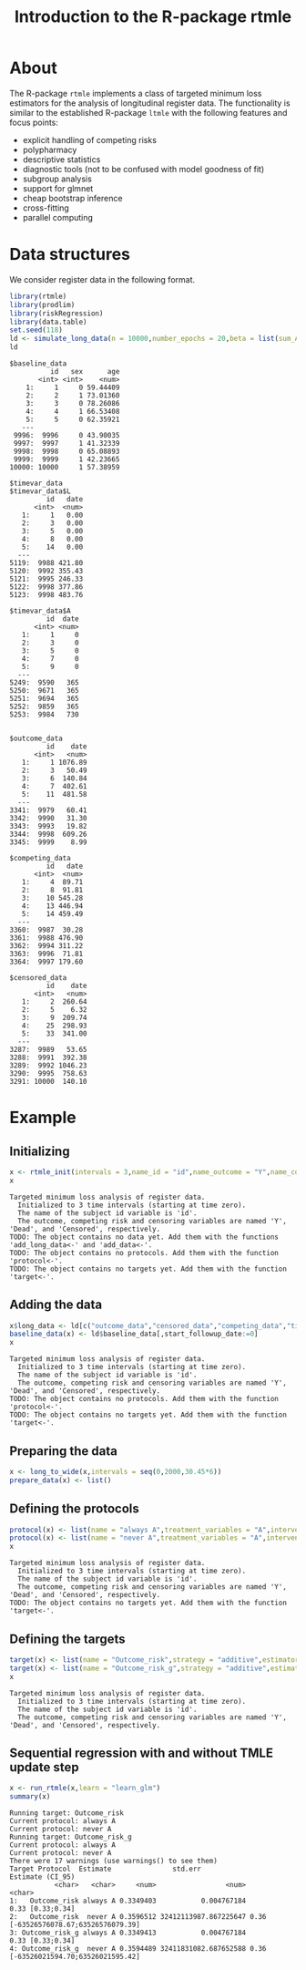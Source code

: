 * About

The R-package =rtmle= implements a class of targeted minimum loss
estimators for the analysis of longitudinal register data. The
functionality is similar to the established R-package =ltmle= with the
following features and focus points:

- explicit handling of competing risks
- polypharmacy
- descriptive statistics
- diagnostic tools (not to be confused with model goodness of fit)
- subgroup analysis
- support for glmnet
- cheap bootstrap inference
- cross-fitting 
- parallel computing

* Data structures  

We consider register data in the following format.

#+ATTR_LATEX: :options otherkeywords={}, deletekeywords={}
#+BEGIN_SRC R  :results output verbatim  :exports both  :session *R* :cache yes
library(rtmle)
library(prodlim)
library(riskRegression)
library(data.table)
set.seed(118)
ld <- simulate_long_data(n = 10000,number_epochs = 20,beta = list(sum_A_on_Y = -.1,A0_on_Y = 0),register_format = TRUE)
ld
#+END_SRC

#+begin_example
$baseline_data
          id   sex      age
       <int> <int>    <num>
    1:     1     0 59.44409
    2:     2     1 73.01360
    3:     3     0 78.26086
    4:     4     1 66.53408
    5:     5     0 62.35921
   ---                     
 9996:  9996     0 43.90035
 9997:  9997     1 41.32339
 9998:  9998     0 65.08893
 9999:  9999     1 42.23665
10000: 10000     1 57.38959

$timevar_data
$timevar_data$L
         id   date
      <int>  <num>
   1:     1   0.00
   2:     3   0.00
   3:     5   0.00
   4:     8   0.00
   5:    14   0.00
  ---             
5119:  9988 421.80
5120:  9992 355.43
5121:  9995 246.33
5122:  9998 377.86
5123:  9998 483.76

$timevar_data$A
         id  date
      <int> <num>
   1:     1     0
   2:     3     0
   3:     5     0
   4:     7     0
   5:     9     0
  ---            
5249:  9590   365
5250:  9671   365
5251:  9694   365
5252:  9859   365
5253:  9984   730


$outcome_data
         id    date
      <int>   <num>
   1:     1 1076.89
   2:     3   50.49
   3:     6  140.84
   4:     7  402.61
   5:    11  481.58
  ---              
3341:  9979   60.41
3342:  9990   31.30
3343:  9993   19.82
3344:  9998  609.26
3345:  9999    8.99

$competing_data
         id   date
      <int>  <num>
   1:     4  89.71
   2:     8  91.81
   3:    10 545.28
   4:    13 446.94
   5:    14 459.49
  ---             
3360:  9987  30.28
3361:  9988 476.90
3362:  9994 311.22
3363:  9996  71.81
3364:  9997 179.60

$censored_data
         id    date
      <int>   <num>
   1:     2  260.64
   2:     5    6.32
   3:     9  209.74
   4:    25  298.93
   5:    33  341.00
  ---              
3287:  9989   53.65
3288:  9991  392.38
3289:  9992 1046.23
3290:  9995  758.63
3291: 10000  140.10
#+end_example

* Example


** Initializing


#+ATTR_LATEX: :options otherkeywords={}, deletekeywords={}
#+BEGIN_SRC R  :results output verbatim  :exports both  :session *R* :cache yes  
x <- rtmle_init(intervals = 3,name_id = "id",name_outcome = "Y",name_competing = "Dead",name_censoring = "Censored",censored_label = "censored")
x
#+END_SRC

: Targeted minimum loss analysis of register data.
:   Initialized to 3 time intervals (starting at time zero).
:   The name of the subject id variable is 'id'.
:   The outcome, competing risk and censoring variables are named 'Y', 'Dead', and 'Censored', respectively.
: TODO: The object contains no data yet. Add them with the functions 'add_long_data<-' and 'add_data<-'.
: TODO: The object contains no protocols. Add them with the function 'protocol<-'.
: TODO: The object contains no targets yet. Add them with the function 'target<-'.

** Adding the data

#+ATTR_LATEX: :options otherkeywords={}, deletekeywords={}
#+BEGIN_SRC R  :results output verbatim  :exports both  :session *R* :cache yes  
x$long_data <- ld[c("outcome_data","censored_data","competing_data","timevar_data")]
baseline_data(x) <- ld$baseline_data[,start_followup_date:=0]
x
#+END_SRC

: Targeted minimum loss analysis of register data.
:   Initialized to 3 time intervals (starting at time zero).
:   The name of the subject id variable is 'id'.
:   The outcome, competing risk and censoring variables are named 'Y', 'Dead', and 'Censored', respectively.
: TODO: The object contains no protocols. Add them with the function 'protocol<-'.
: TODO: The object contains no targets yet. Add them with the function 'target<-'.

** Preparing the data

#+ATTR_LATEX: :options otherkeywords={}, deletekeywords={}
#+BEGIN_SRC R  :results output verbatim  :exports both  :session *R* :cache yes  
x <- long_to_wide(x,intervals = seq(0,2000,30.45*6))
prepare_data(x) <- list()
#+END_SRC


** Defining the protocols

#+ATTR_LATEX: :options otherkeywords={}, deletekeywords={}
#+BEGIN_SRC R  :results output verbatim  :exports both  :session *R* :cache yes  
protocol(x) <- list(name = "always A",treatment_variables = "A",intervention = 1)
protocol(x) <- list(name = "never A",treatment_variables = "A",intervention = 0)
x
#+END_SRC

: Targeted minimum loss analysis of register data.
:   Initialized to 3 time intervals (starting at time zero).
:   The name of the subject id variable is 'id'.
:   The outcome, competing risk and censoring variables are named 'Y', 'Dead', and 'Censored', respectively.
: TODO: The object contains no targets yet. Add them with the function 'target<-'.

** Defining the targets

#+ATTR_LATEX: :options otherkeywords={}, deletekeywords={}
#+BEGIN_SRC R  :results output verbatim  :exports both  :session *R* :cache yes  
target(x) <- list(name = "Outcome_risk",strategy = "additive",estimator = "tmle",time_horizon = 3,protocols = c("always A","never A"))
target(x) <- list(name = "Outcome_risk_g",strategy = "additive",estimator = "g",time_horizon = 3,protocols = c("always A","never A"))
x
#+END_SRC

: Targeted minimum loss analysis of register data.
:   Initialized to 3 time intervals (starting at time zero).
:   The name of the subject id variable is 'id'.
:   The outcome, competing risk and censoring variables are named 'Y', 'Dead', and 'Censored', respectively.

** Sequential regression with and without TMLE update step

#+ATTR_LATEX: :options otherkeywords={}, deletekeywords={}
#+BEGIN_SRC R  :results output verbatim  :exports both  :session *R* :cache yes
x <- run_rtmle(x,learn = "learn_glm")
summary(x)
#+END_SRC

#+begin_example
Running target: Outcome_risk
Current protocol: always A
Current protocol: never A
Running target: Outcome_risk_g
Current protocol: always A
Current protocol: never A
There were 17 warnings (use warnings() to see them)
Target Protocol  Estimate               std.err                      Estimate (CI_95)
           <char>   <char>     <num>                 <num>                                <char>
1:   Outcome_risk always A 0.3349403           0.004767184                      0.33 [0.33;0.34]
2:   Outcome_risk  never A 0.3596512 32412113987.867225647 0.36 [-63526576078.67;63526576079.39]
3: Outcome_risk_g always A 0.3349413           0.004767184                      0.33 [0.33;0.34]
4: Outcome_risk_g  never A 0.3594489 32411831082.687652588 0.36 [-63526021594.70;63526021595.42]
#+end_example

#+TITLE: Introduction to the R-package rtmle
#+Author: Thomas Alexander Gerds
#+Date: 
#+EMAIL: tag@biostat.ku.dk
#+LaTeX_CLASS: org-article
#+OPTIONS: H:3 num:t toc:nil \n:nil @:t ::t |:t ^:t -:t f:t *:t <:t
#+OPTIONS: TeX:t LaTeX:t skip:nil d:t todo:t pri:nil tags:not-in-toc author:nil
#+LaTeX_HEADER:\usepackage{authblk}
#+LaTeX_HEADER:\usepackage{natbib}
#+LaTeX_HEADER:\author{Thomas Alexander Gerds}
#+LaTeX_HEADER:\affil{Department of Biostatistics, University of Copenhagen}
#+set: superman-org-export-target: html


